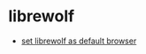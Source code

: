 * librewolf

- [[https://gitlab.com/librewolf-community/browser/linux/-/issues/215][set librewolf as default browser]]
